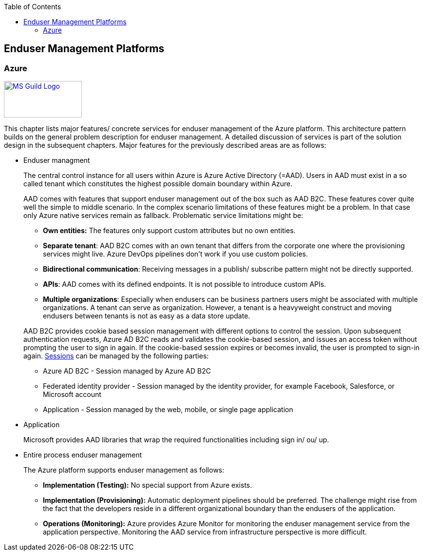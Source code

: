 //Category=Enduser Management
//Platform=Azure
//Maturity level=Advanced

:toc: macro
toc::[]
:idprefix:
:idseparator: -

== Enduser Management Platforms
=== Azure

image::ms_guild_logo.png[MS Guild Logo, width=160, height=75, align=right, link="https://forms.office.com/Pages/ResponsePage.aspx?id=Wq6idgCfa0-V7V0z13xNYal7m2EdcFdNsyBBMUiro4NUNllHQTlPNU9QV1JRRjk3TTAwVUJCNThTRSQlQCN0PWcu"]

This chapter lists major features/ concrete services for enduser management of the Azure platform. This architecture pattern builds on the general problem description for enduser management. A detailed discussion of services is part of the solution design in the subsequent chapters. Major features for the previously described areas are as follows:

* Enduser managment
+
--
The central control instance for all users within Azure is Azure Active Directory (=AAD). Users in AAD must exist in a so called tenant which constitutes the highest possible domain boundary within Azure. 

AAD comes with features that support enduser management out of the box such as AAD B2C. These features cover quite well the simple to middle scenario. In the complex scenario limitations of these features might be a problem. In that case only Azure native services remain as fallback. Problematic service limitations might be:

** *Own entities:* The features only support custom attributes but no own entities.
** *Separate tenant*: AAD B2C comes with an own tenant that differs from the corporate one where the provisioning services might live. Azure DevOps pipelines don't work if you use custom policies.
** *Bidirectional communication*: Receiving messages in a publish/ subscribe pattern might not be directly supported.
** *APIs*: AAD comes with its defined endpoints. It is not possible to introduce custom APIs.
** *Multiple organizations*: Especially when endusers can be business partners users might be associated with multiple organizations. A tenant can serve as organization. However, a tenant is a heavyweight construct and moving endusers between tenants is not as easy as a data store update.

AAD B2C provides cookie based session management with different options to control the session. Upon subsequent authentication requests, Azure AD B2C reads and validates the cookie-based session, and issues an access token without prompting the user to sign in again. If the cookie-based session expires or becomes invalid, the user is prompted to sign-in again. https://docs.microsoft.com/en-us/azure/active-directory-b2c/session-behavior?pivots=b2c-user-flow#sign-out[Sessions] can be managed by the following parties:

** Azure AD B2C - Session managed by Azure AD B2C
** Federated identity provider - Session managed by the identity provider, for example Facebook, Salesforce, or Microsoft account
** Application - Session managed by the web, mobile, or single page application
--
* Application
+
--
Microsoft provides AAD libraries that wrap the required functionalities including sign in/ ou/ up.
--
* Entire process enduser management
+
--
The Azure platform supports enduser management as follows:

** *Implementation (Testing):* No special support from Azure exists.
** *Implementation (Provisioning):* Automatic deployment pipelines should be preferred. The challenge might rise from the fact that the developers reside in a different organizational boundary than the endusers of the application.
** *Operations (Monitoring):* Azure provides Azure Monitor for monitoring the enduser management service from the application perspective. Monitoring the AAD service from infrastructure perspective is more difficult.
--

